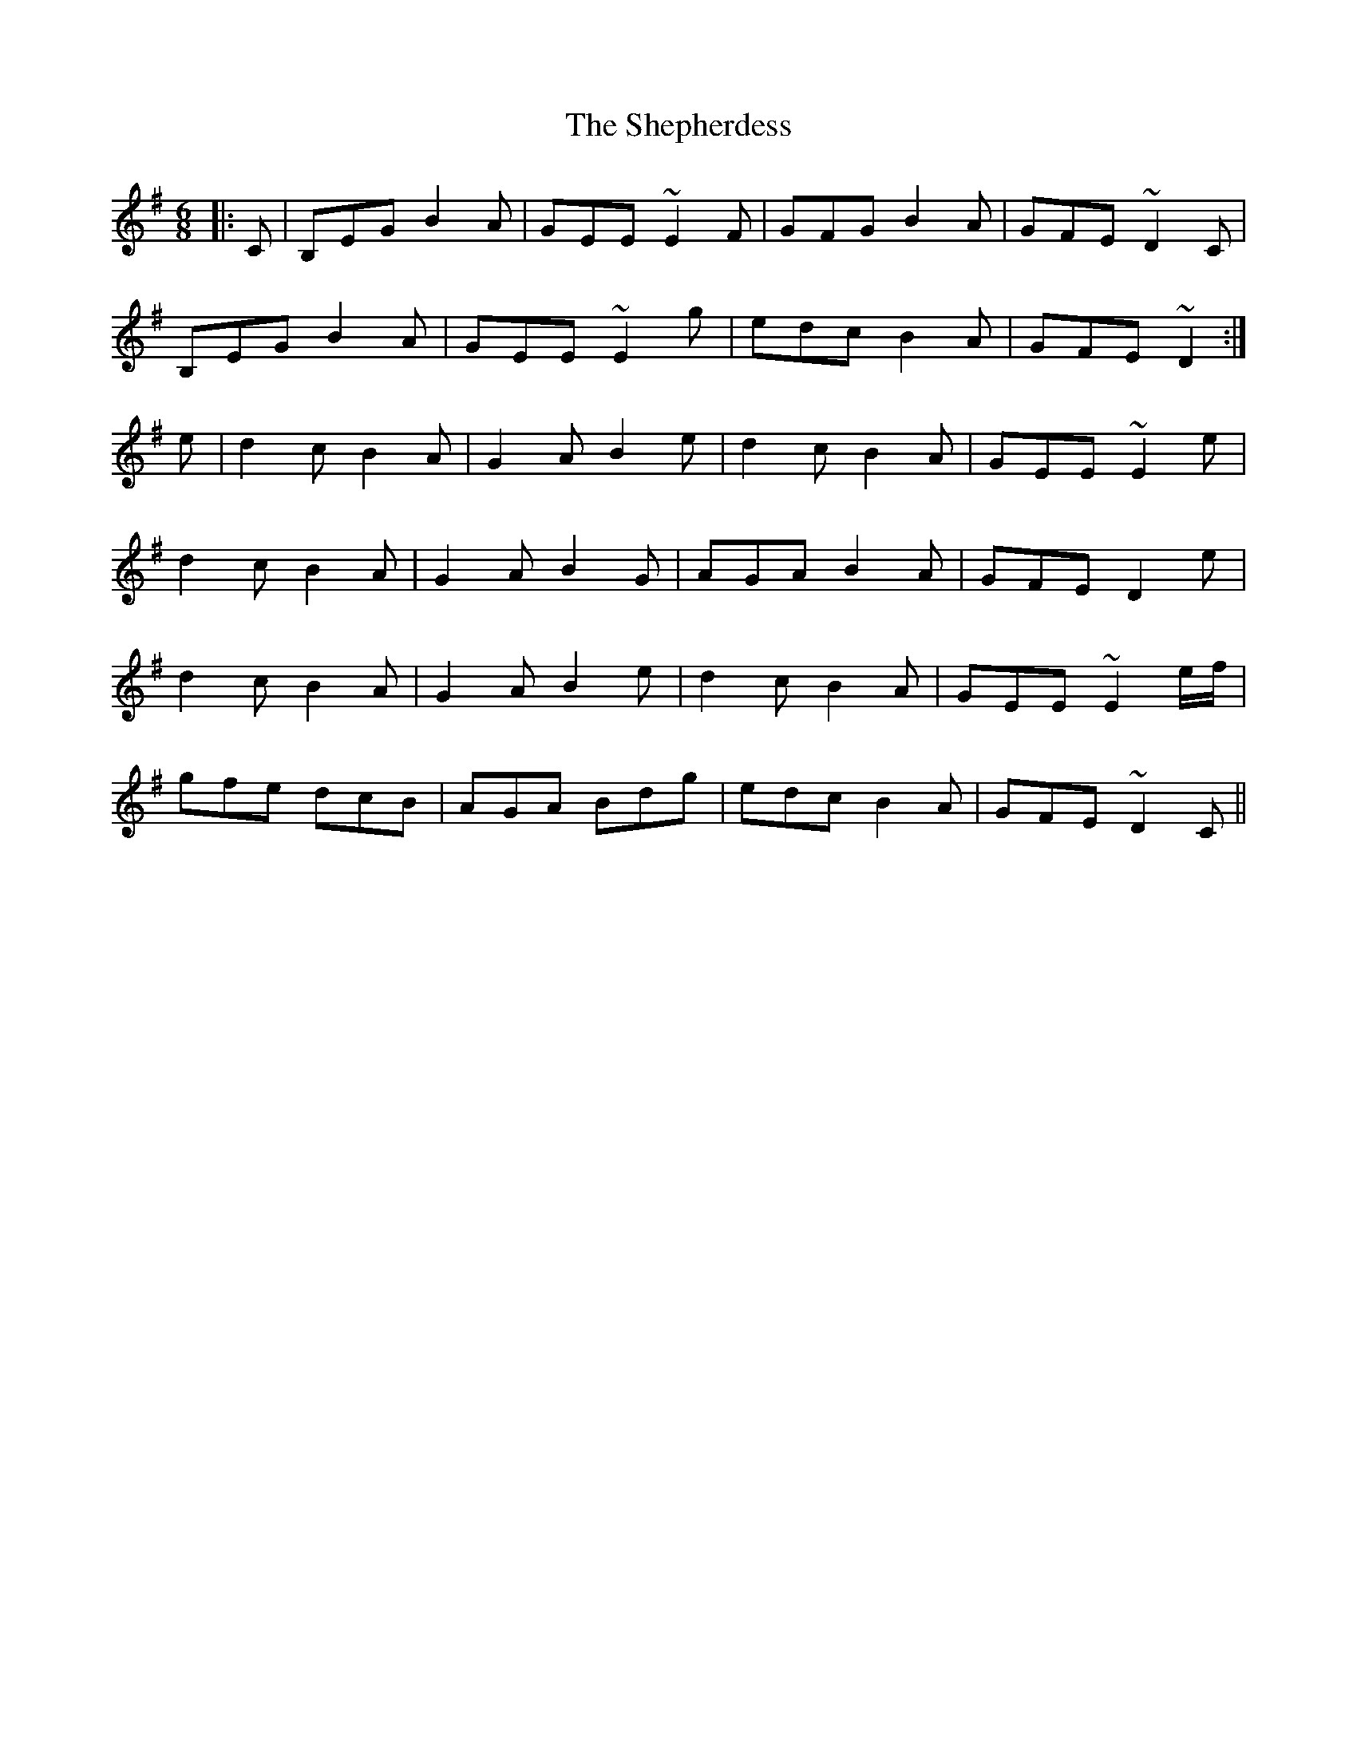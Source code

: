 X: 36784
T: Shepherdess, The
R: jig
M: 6/8
K: Gmajor
|:C|B,EG B2A|GEE ~E2 F|GFG B2 A|GFE ~D2 C|
B,EG B2A|GEE ~E2 g|edc B2 A|GFE ~D2:|
e|d2 c B2 A|G2 A B2 e|d2 c B2 A|GEE ~E2 e|
d2 c B2 A|G2 A B2 G|AGA B2 A|GFE D2 e|
d2 c B2 A|G2 A B2 e|d2 c B2 A|GEE ~E2 e/f/|
gfe dcB|AGA Bdg|edc B2 A|GFE ~D2 C||

